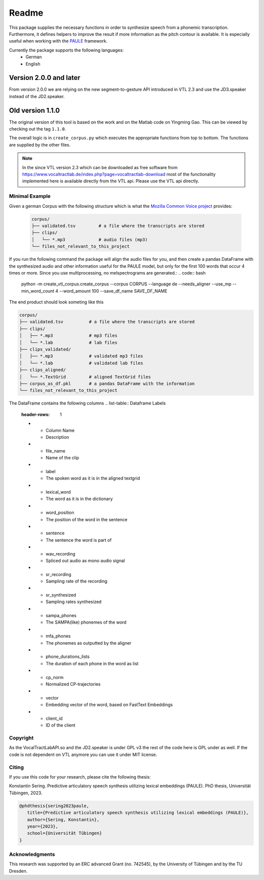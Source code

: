 ======
Readme
======

.. image:: https://zenodo.org/badge/167427297.svg
   :target: https://zenodo.org/badge/latestdoi/167427297

This package supplies the necessary functions in order to synthesize speech
from a phonemic transcription. Furthermore, it defines helpers to improve the
result if more information as the pitch contour is available. It is especially useful when working with 
the `PAULE <https://github.com/quantling/paule>`__ framework.

Currently the package supports the following languages:
   - German
   - English

Version 2.0.0 and later
-----------------------
From version 2.0.0 we are relying on the new segment-to-gesture API introduced
in VTL 2.3 and use the JD3.speaker instead of the JD2.speaker.

Old version 1.1.0
-----------------
The original version of this tool is based on the work and on the Matlab code
on Yingming Gao. This can be viewed by checking out the tag ``1.1.0``.

The overall logic is in ``create_corpus.py`` which executes the appropriate
functions from top to bottom. The functions are supplied by the other files.

.. note::

   In the since VTL version 2.3 which can be downloaded as free software from
   https://www.vocaltractlab.de/index.php?page=vocaltractlab-download most of
   the functionality implemented here is available directly from the VTL api.
   Please use the VTL api directly.


Minimal Example
===============
Given a german Corpus with the following structure which is what the `Mozilla Common Voice project <https://commonvoice.mozilla.org>`__ provides:

 .. code:: bash

    corpus/
    ├── validated.tsv         # a file where the transcripts are stored
    ├── clips/
    │   └── *.mp3             # audio files (mp3)
    └── files_not_relevant_to_this_project

If you run the following command the package will align the audio files for you, and then create a pandas DataFrame with the synthesized audio and other information useful for the PAULE model,
but only for the first 100 words that occur 4 times or more. Since you use multiprocessing, no melspectrograms are generated.:
.. code:: bash

    python -m create_vtl_corpus.create_corpus --corpus CORPUS --language de --needs_aligner --use_mp --min_word_count 4 --word_amount 100 --save_df_name SAVE_DF_NAME

The end product should look someting like this

.. code:: bash

   corpus/
   ├── validated.tsv          # a file where the transcripts are stored
   ├── clips/
   │   ├── *.mp3              # mp3 files
   │   └── *.lab              # lab files
   ├── clips_validated/
   │   ├── *.mp3              # validated mp3 files
   │   └── *.lab              # validated lab files
   ├── clips_aligned/
   │   └── *.TextGrid         # aligned TextGrid files
   ├── corpus_as_df.pkl       # a pandas DataFrame with the information
   └── files_not_relevant_to_this_project

The DataFrame contains the following columns
.. list-table:: Dataframe Labels
   :header-rows: 1

   * - Column Name
     - Description
   * - file_name
     - Name of the clip
   * - label
     - The spoken word as it is in the aligned textgrid
   * - lexical_word
     - The word as it is in the dictionary
   * - word_position
     - The position of the word in the sentence
   * - sentence
     - The sentence the word is part of
   * - wav_recording
     - Spliced out audio as mono audio signal
   * - sr_recording
     - Sampling rate of the recording
   * - sr_synthesized
     - Sampling rates synthesized
   * - sampa_phones
     - The SAMPA(like) phonemes of the word
   * - mfa_phones
     - The phonemes as outputted by the aligner
   * - phone_durations_lists
     - The duration of each phone in the word as list
   * - cp_norm
     - Normalized CP-trajectories
   * - vector
     - Embedding vector of the word, based on FastText Embeddings
   * - client_id
     - ID of the client


Copyright
=========
As the VocalTractLabAPI.so and the JD2.speaker is under GPL v3 the rest of the code
here is GPL  under as well.  If the code is not dependent on VTL anymore you can use
it under MIT license.


Citing 
=======
If you use this code for your research, please cite the following thesis:

Konstantin Sering. Predictive articulatory speech synthesis utilizing lexical embeddings (PAULE). PhD thesis, Universität Tübingen, 2023.

.. code:: bibtex
   
      @phdthesis{sering2023paule,
         title={Predictive articulatory speech synthesis utilizing lexical embeddings (PAULE)},
         author={Sering, Konstantin},
         year={2023},
         school={Universität Tübingen}
      }

   

Acknowledgments
===============
This research was supported by an ERC advanced Grant (no. 742545), by the
University of Tübingen and by the TU Dresden.

